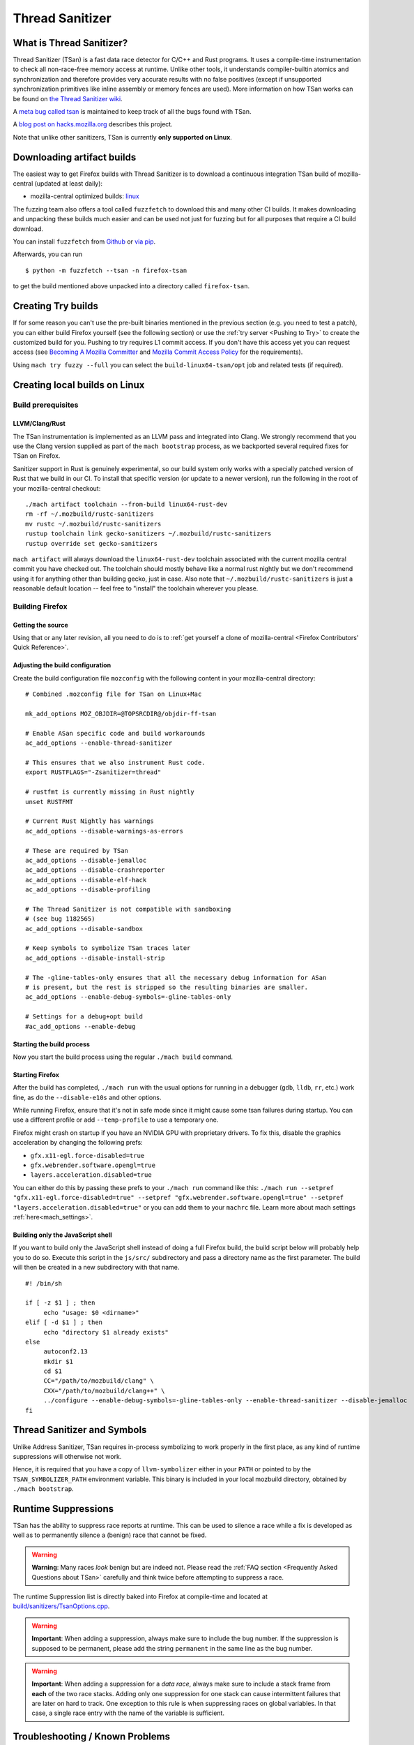 Thread Sanitizer
================

What is Thread Sanitizer?
--------------------------

Thread Sanitizer (TSan) is a fast data race detector for C/C++ and Rust
programs. It uses a compile-time instrumentation to check all non-race-free
memory access at runtime. Unlike other tools, it understands compiler-builtin
atomics and synchronization and therefore provides very accurate results
with no false positives (except if unsupported synchronization primitives
like inline assembly or memory fences are used). More information on how
TSan works can be found on `the Thread Sanitizer wiki <https://github.com/google/sanitizers/wiki/ThreadSanitizerAlgorithm>`__.

A `meta bug called tsan <https://bugzilla.mozilla.org/show_bug.cgi?id=tsan>`__
is maintained to keep track of all the bugs found with TSan.

A `blog post on hacks.mozilla.org <https://hacks.mozilla.org/2021/04/eliminating-data-races-in-firefox-a-technical-report/>`__ describes this project.

Note that unlike other sanitizers, TSan is currently **only supported on Linux**.

Downloading artifact builds
---------------------------

The easiest way to get Firefox builds with Thread Sanitizer is to download a
continuous integration TSan build of mozilla-central (updated at least daily):

-  mozilla-central optimized builds:
   `linux <https://firefox-ci-tc.services.mozilla.com/api/index/v1/task/gecko.v2.mozilla-central.latest.firefox.linux64-tsan-opt/artifacts/public/build/target.tar.xz>`__

The fuzzing team also offers a tool called ``fuzzfetch`` to download this and many
other CI builds. It makes downloading and unpacking these builds much easier and
can be used not just for fuzzing but for all purposes that require a CI build download.

You can install ``fuzzfetch`` from
`Github <https://github.com/MozillaSecurity/fuzzfetch>`__ or
`via pip <https://pypi.org/project/fuzzfetch/>`__.

Afterwards, you can run

::

   $ python -m fuzzfetch --tsan -n firefox-tsan

to get the build mentioned above unpacked into a directory called ``firefox-tsan``.

Creating Try builds
-------------------

If for some reason you can't use the pre-built binaries mentioned in the
previous section (e.g. you need to test a patch), you can either build
Firefox yourself (see the following section) or use the :ref:`try server <Pushing to Try>`
to create the customized build for you. Pushing to try requires L1 commit
access. If you don't have this access yet you can request access (see
`Becoming A Mozilla
Committer <https://www.mozilla.org/about/governance/policies/commit/>`__
and `Mozilla Commit Access
Policy <https://www.mozilla.org/about/governance/policies/commit/access-policy/>`__
for the requirements).

Using ``mach try fuzzy --full`` you can select the ``build-linux64-tsan/opt`` job
and related tests (if required).

Creating local builds on Linux
------------------------------

Build prerequisites
~~~~~~~~~~~~~~~~~~~

LLVM/Clang/Rust
^^^^^^^^^^^^^^^

The TSan instrumentation is implemented as an LLVM pass and integrated
into Clang. We strongly recommend that you use the Clang version supplied
as part of the ``mach bootstrap`` process, as we backported several required
fixes for TSan on Firefox.

Sanitizer support in Rust is genuinely experimental,
so our build system only works with a specially patched version of Rust
that we build in our CI. To install that specific version (or update to a newer
version), run the following in the root of your mozilla-central checkout:

::

    ./mach artifact toolchain --from-build linux64-rust-dev
    rm -rf ~/.mozbuild/rustc-sanitizers
    mv rustc ~/.mozbuild/rustc-sanitizers
    rustup toolchain link gecko-sanitizers ~/.mozbuild/rustc-sanitizers
    rustup override set gecko-sanitizers

``mach artifact`` will always download the ``linux64-rust-dev`` toolchain associated
with the current mozilla central commit you have checked out. The toolchain should
mostly behave like a normal rust nightly but we don't recommend using it for anything
other than building gecko, just in case. Also note that
``~/.mozbuild/rustc-sanitizers`` is just a reasonable default location -- feel
free to "install" the toolchain wherever you please.

Building Firefox
~~~~~~~~~~~~~~~~

Getting the source
^^^^^^^^^^^^^^^^^^

Using that or any later revision, all you need to do is to :ref:`get yourself
a clone of mozilla-central <Firefox Contributors' Quick Reference>`.

Adjusting the build configuration
^^^^^^^^^^^^^^^^^^^^^^^^^^^^^^^^^

Create the build configuration file ``mozconfig`` with the following
content in your mozilla-central directory:

::

   # Combined .mozconfig file for TSan on Linux+Mac

   mk_add_options MOZ_OBJDIR=@TOPSRCDIR@/objdir-ff-tsan

   # Enable ASan specific code and build workarounds
   ac_add_options --enable-thread-sanitizer

   # This ensures that we also instrument Rust code.
   export RUSTFLAGS="-Zsanitizer=thread"

   # rustfmt is currently missing in Rust nightly
   unset RUSTFMT

   # Current Rust Nightly has warnings
   ac_add_options --disable-warnings-as-errors

   # These are required by TSan
   ac_add_options --disable-jemalloc
   ac_add_options --disable-crashreporter
   ac_add_options --disable-elf-hack
   ac_add_options --disable-profiling

   # The Thread Sanitizer is not compatible with sandboxing
   # (see bug 1182565)
   ac_add_options --disable-sandbox

   # Keep symbols to symbolize TSan traces later
   ac_add_options --disable-install-strip

   # The -gline-tables-only ensures that all the necessary debug information for ASan
   # is present, but the rest is stripped so the resulting binaries are smaller.
   ac_add_options --enable-debug-symbols=-gline-tables-only

   # Settings for a debug+opt build
   #ac_add_options --enable-debug


Starting the build process
^^^^^^^^^^^^^^^^^^^^^^^^^^

Now you start the build process using the regular ``./mach build``
command.

Starting Firefox
^^^^^^^^^^^^^^^^

After the build has completed, ``./mach run`` with the usual options for
running in a debugger (``gdb``, ``lldb``, ``rr``, etc.) work fine, as do
the ``--disable-e10s`` and other options.

While running Firefox, ensure that it's not in safe mode since it might cause
some tsan failures during startup. You can use a different profile or add
``--temp-profile`` to use a temporary one.

Firefox might crash on startup if you have an NVIDIA GPU with proprietary
drivers. To fix this, disable the graphics acceleration by changing the following
prefs:

- ``gfx.x11-egl.force-disabled=true``
- ``gfx.webrender.software.opengl=true``
- ``layers.acceleration.disabled=true``

You can either do this by passing these prefs to your ``./mach run`` command
like this: ``./mach run --setpref "gfx.x11-egl.force-disabled=true" --setpref "gfx.webrender.software.opengl=true" --setpref "layers.acceleration.disabled=true"``
or you can add them to your ``machrc`` file. Learn more about mach settings
:ref:`here<mach_settings>`.

Building only the JavaScript shell
^^^^^^^^^^^^^^^^^^^^^^^^^^^^^^^^^^

If you want to build only the JavaScript shell instead of doing a full
Firefox build, the build script below will probably help you to do so.
Execute this script in the ``js/src/`` subdirectory and pass a directory
name as the first parameter. The build will then be created in a new
subdirectory with that name.

::

   #! /bin/sh

   if [ -z $1 ] ; then
        echo "usage: $0 <dirname>"
   elif [ -d $1 ] ; then
        echo "directory $1 already exists"
   else
        autoconf2.13
        mkdir $1
        cd $1
        CC="/path/to/mozbuild/clang" \
        CXX="/path/to/mozbuild/clang++" \
        ../configure --enable-debug-symbols=-gline-tables-only --enable-thread-sanitizer --disable-jemalloc
   fi

Thread Sanitizer and Symbols
----------------------------

Unlike Address Sanitizer, TSan requires in-process symbolizing to work
properly in the first place, as any kind of runtime suppressions will
otherwise not work.

Hence, it is required that you have a copy of ``llvm-symbolizer`` either
in your ``PATH`` or pointed to by the ``TSAN_SYMBOLIZER_PATH`` environment
variable. This binary is included in your local mozbuild directory, obtained
by ``./mach bootstrap``.


Runtime Suppressions
--------------------

TSan has the ability to suppress race reports at runtime. This can be used to
silence a race while a fix is developed as well as to permanently silence a
(benign) race that cannot be fixed.

.. warning::
       **Warning**: Many races *look* benign but are indeed not. Please read
       the :ref:`FAQ section <Frequently Asked Questions about TSan>` carefully
       and think twice before attempting to suppress a race.

The runtime Suppression list is directly baked into Firefox at compile-time and
located at `build/sanitizers/TsanOptions.cpp <https://searchfox.org/mozilla-central/source/build/sanitizers/TsanOptions.cpp>`__.

.. warning::
       **Important**: When adding a suppression, always make sure to include
       the bug number. If the suppression is supposed to be permanent, please
       add the string ``permanent`` in the same line as the bug number.

.. warning::
       **Important**: When adding a suppression for a *data race*, always make
       sure to include a stack frame from **each** of the two race stacks.
       Adding only one suppression for one stack can cause intermittent failures
       that are later on hard to track. One exception to this rule is when suppressing
       races on global variables. In that case, a single race entry with the name of
       the variable is sufficient.

Troubleshooting / Known Problems
--------------------------------

Known Sources of False Positives
~~~~~~~~~~~~~~~~~~~~~~~~~~~~~~~~

TSan has a number of things that can cause false positives, namely:

  * The use of memory fences (e.g. Rust Arc)
  * The use of inline assembly for synchronization
  * Uninstrumented code (e.g. external libraries) using compiler-builtins for synchronization
  * A lock order inversion involving only a single thread can cause a false positive deadlock
    report (see also https://github.com/google/sanitizers/issues/488).

If none of these four items are involved, you should *never* assume that TSan is reporting
a false positive to you without consulting TSan peers. It is very easy to misjudge a race
to be a false positive because races can be highly complex and totally non-obvious due to
compiler optimizations and the nature of parallel code.

Intermittent Broken Stacks
~~~~~~~~~~~~~~~~~~~~~~~~~~

If you intermittently see race reports where one stack is missing with a ``failed to restore the stack``
message, this can indicate that a suppression is partially covering the race you are seeing.

Any race where only one of the two stacks is matched by a runtime suppression will show up
if that particular stack fails to symbolize for some reason. The usual solution is to search
the suppressions for potential candidates and disable them temporarily to check if your race
report now becomes mostly consistent.

However, there are other reasons for broken TSan stacks, in particular if they are not intermittent.
See also the ``history_size`` parameter in the `TSan flags <https://github.com/google/sanitizers/wiki/ThreadSanitizerFlags>`__.

Intermittent Race Reports
~~~~~~~~~~~~~~~~~~~~~~~~~

Unfortunately, the TSan algorithm does not guarantee, that a race is detected 100% of the
time. Intermittent failures with TSan are (to a certain degree) to be expected and the races
involved should be filed and fixed to solve the problem.

.. _Frequently Asked Questions about TSan:

Frequently Asked Questions about TSan
-------------------------------------

Why fix data races?
~~~~~~~~~~~~~~~~~~~

Data races are undefined behavior and can cause crashes as well as correctness issues.
Compiler optimizations can cause racy code to have unpredictable and hard-to-reproduce behavior.

At Mozilla, we have already seen several dangerous races, causing random
`use-after-free crashes <https://bugzilla.mozilla.org/show_bug.cgi?id=1580288>`__,
`intermittent test failures <https://bugzilla.mozilla.org/show_bug.cgi?id=1602009>`__,
`hangs <https://bugzilla.mozilla.org/show_bug.cgi?id=1607008>`__,
`performance issues <https://bugzilla.mozilla.org/show_bug.cgi?id=1615045>`__ and
`intermittent asserts <https://bugzilla.mozilla.org/show_bug.cgi?id=1601940>`__. Such problems do
not only decrease the quality of our code and user experience, but they also waste countless hours
of developer time.

Since it is very hard to judge if a particular race could cause such a situation, we
have decided to fix all data races wherever possible, since doing so is often cheaper
than analyzing a race.

My race is benign, can we ignore it?
~~~~~~~~~~~~~~~~~~~~~~~~~~~~~~~~~~~~

While it is possible to add a runtime suppression to ignore the race, we *strongly* encourage
you to not do so, for two reasons:

    1. Each suppressed race decreases the overall performance of the TSan build, as the race
       has to be symbolized each time when it occurs. Since TSan is already in itself a slow
       build, we need to keep the amount of suppressed races as low as possible.

    2. Deciding if a race is truly benign is surprisingly hard. We recommend to read
       `this blog post <http://software.intel.com/en-us/blogs/2013/01/06/benign-data-races-what-could-possibly-go-wrong>`__
       and `this paper <https://www.usenix.org/legacy/events/hotpar11/tech/final_files/Boehm.pdf>`
       on the effects of seemingly benign races.

Valid reasons to suppress a confirmed benign race include performance problems arising from
fixing the race or cases where fixing the race would require an unreasonable amount of work.

Note that the use of atomics usually does not have the bad performance impact that developers
tend to associate with it. If you assume that e.g. using atomics for synchronization will
cause performance regressions, we suggest to perform a benchmark to confirm this. In many
cases, the difference is not measurable.

How does TSan work exactly?
~~~~~~~~~~~~~~~~~~~~~~~~~~~

More information on how TSan works can be found on `the Thread Sanitizer wiki <https://github.com/google/sanitizers/wiki/ThreadSanitizerAlgorithm>`__.
